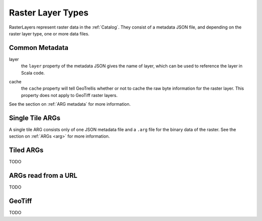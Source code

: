 .. _rasterlayers:

Raster Layer Types
==================

RasterLayers represent raster data in the :ref:`Catalog`. They consist of a metadata JSON file, and depending on the raster layer type, one or more data files.

Common Metadata
---------------

layer
  the ``layer`` property of the metadata JSON gives the name of layer, which can be used to reference the layer in Scala code.

.. _layer-cache:

cache
  the ``cache`` property will tell GeoTrellis whether or not to cache the raw byte information for the raster layer. This property does not apply to GeoTiff raster layers.

See the section on :ref:`ARG metadata` for more information.

Single Tile ARGs
----------------

A single tile ARG consists only of one JSON metadata file and a ``.arg`` file for the binary data of the raster. See the section on :ref:`ARGs <arg>` for more information.

.. _tiledrasterlayer:

Tiled ARGs
----------

TODO

ARGs read from a URL
--------------------

TODO

GeoTiff
-------

TODO
